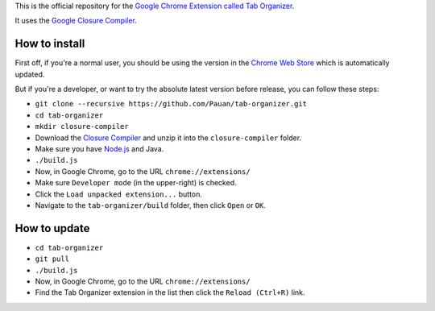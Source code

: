 This is the official repository for the `Google Chrome Extension called Tab Organizer <https://chrome.google.com/webstore/detail/tab-organizer/gbaokejhnafeofbniplkljehipcekkbh>`_.

It uses the `Google Closure Compiler <https://developers.google.com/closure/compiler/>`_.

How to install
==============

First off, if you're a normal user, you should be using the version in the `Chrome Web Store <https://chrome.google.com/webstore/detail/tab-organizer/gbaokejhnafeofbniplkljehipcekkbh>`_ which is automatically updated.

But if you're a developer, or want to try the absolute latest version before release, you can follow these steps:

* ``git clone --recursive https://github.com/Pauan/tab-organizer.git``
* ``cd tab-organizer``
* ``mkdir closure-compiler``
* Download the `Closure Compiler <http://dl.google.com/closure-compiler/compiler-latest.zip>`_ and unzip it into the ``closure-compiler`` folder.
* Make sure you have `Node.js <http://nodejs.org/>`_ and Java.
* ``./build.js``
* Now, in Google Chrome, go to the URL ``chrome://extensions/``
* Make sure ``Developer mode`` (in the upper-right) is checked.
* Click the ``Load unpacked extension...`` button.
* Navigate to the ``tab-organizer/build`` folder, then click ``Open`` or ``OK``.

How to update
=============

* ``cd tab-organizer``
* ``git pull``
* ``./build.js``
* Now, in Google Chrome, go to the URL ``chrome://extensions/``
* Find the Tab Organizer extension in the list then click the ``Reload (Ctrl+R)`` link.

